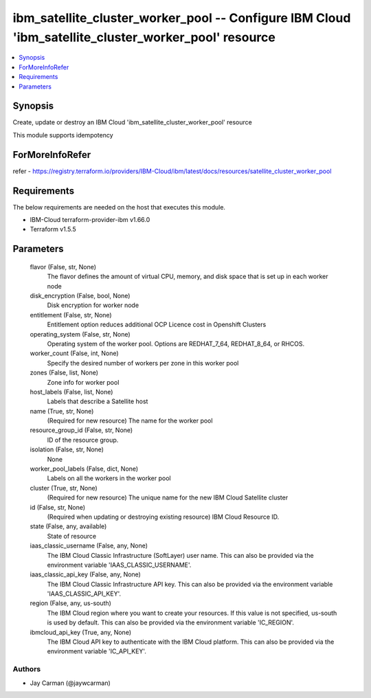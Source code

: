 
ibm_satellite_cluster_worker_pool -- Configure IBM Cloud 'ibm_satellite_cluster_worker_pool' resource
=====================================================================================================

.. contents::
   :local:
   :depth: 1


Synopsis
--------

Create, update or destroy an IBM Cloud 'ibm_satellite_cluster_worker_pool' resource

This module supports idempotency


ForMoreInfoRefer
----------------
refer - https://registry.terraform.io/providers/IBM-Cloud/ibm/latest/docs/resources/satellite_cluster_worker_pool

Requirements
------------
The below requirements are needed on the host that executes this module.

- IBM-Cloud terraform-provider-ibm v1.66.0
- Terraform v1.5.5



Parameters
----------

  flavor (False, str, None)
    The flavor defines the amount of virtual CPU, memory, and disk space that is set up in each worker node


  disk_encryption (False, bool, None)
    Disk encryption for worker node


  entitlement (False, str, None)
    Entitlement option reduces additional OCP Licence cost in Openshift Clusters


  operating_system (False, str, None)
    Operating system of the worker pool. Options are REDHAT_7_64, REDHAT_8_64, or RHCOS.


  worker_count (False, int, None)
    Specify the desired number of workers per zone in this worker pool


  zones (False, list, None)
    Zone info for worker pool


  host_labels (False, list, None)
    Labels that describe a Satellite host


  name (True, str, None)
    (Required for new resource) The name for the worker pool


  resource_group_id (False, str, None)
    ID of the resource group.


  isolation (False, str, None)
    None


  worker_pool_labels (False, dict, None)
    Labels on all the workers in the worker pool


  cluster (True, str, None)
    (Required for new resource) The unique name for the new IBM Cloud Satellite cluster


  id (False, str, None)
    (Required when updating or destroying existing resource) IBM Cloud Resource ID.


  state (False, any, available)
    State of resource


  iaas_classic_username (False, any, None)
    The IBM Cloud Classic Infrastructure (SoftLayer) user name. This can also be provided via the environment variable 'IAAS_CLASSIC_USERNAME'.


  iaas_classic_api_key (False, any, None)
    The IBM Cloud Classic Infrastructure API key. This can also be provided via the environment variable 'IAAS_CLASSIC_API_KEY'.


  region (False, any, us-south)
    The IBM Cloud region where you want to create your resources. If this value is not specified, us-south is used by default. This can also be provided via the environment variable 'IC_REGION'.


  ibmcloud_api_key (True, any, None)
    The IBM Cloud API key to authenticate with the IBM Cloud platform. This can also be provided via the environment variable 'IC_API_KEY'.













Authors
~~~~~~~

- Jay Carman (@jaywcarman)

